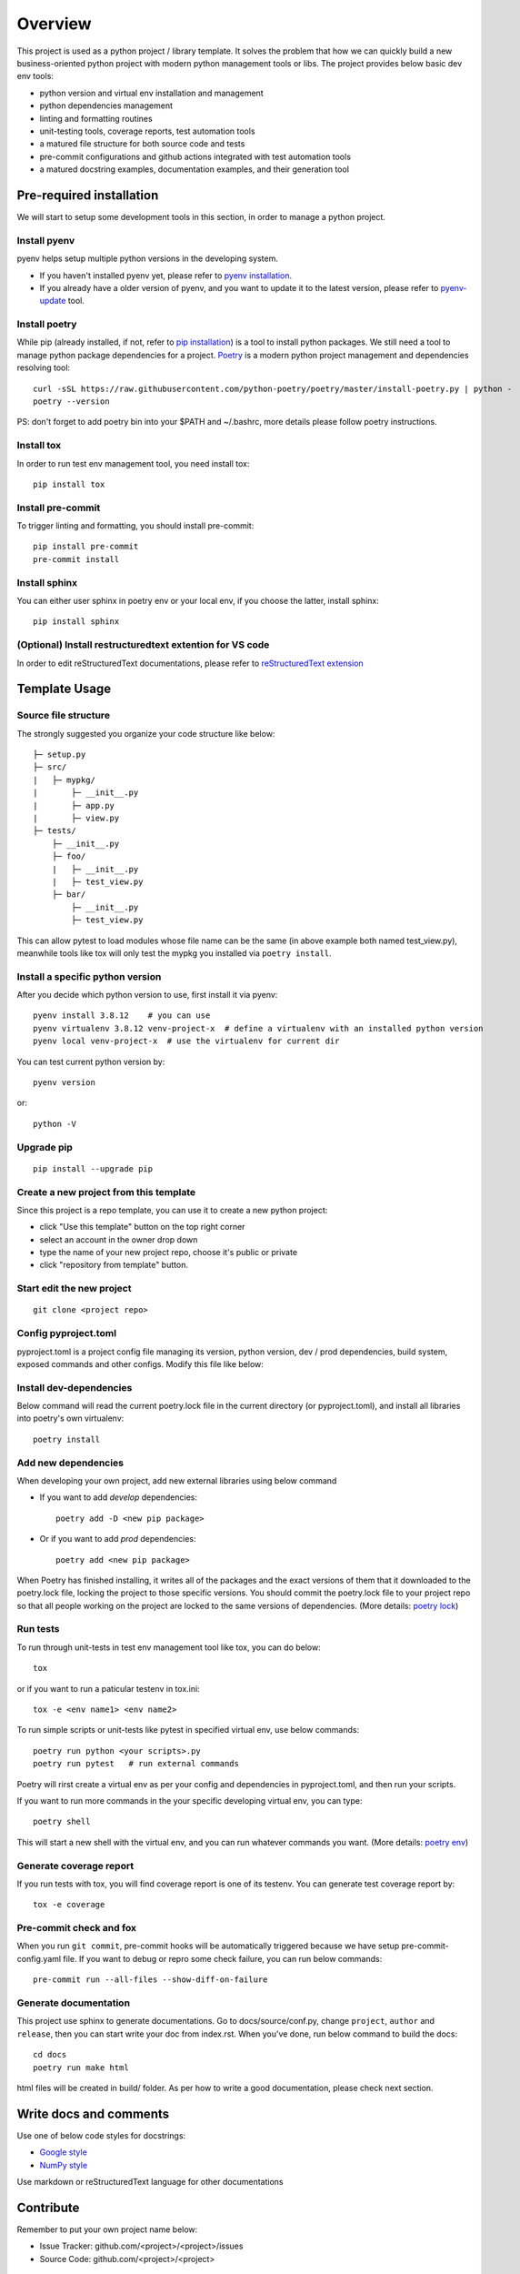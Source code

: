 ========
Overview
========

This project is used as a python project / library template. It solves the problem that how we
can quickly build a new business-oriented python project with modern python management tools or libs.
The project provides below basic dev env tools:

* python version and virtual env installation and management
* python dependencies management
* linting and formatting routines
* unit-testing tools, coverage reports, test automation tools
* a matured file structure for both source code and tests
* pre-commit configurations and github actions integrated with test automation tools
* a matured docstring examples, documentation examples, and their generation tool


.. start-badges

.. image:: https://img.shields.io/badge/python-3.8-blue
   :target: https://github.com/m0ga0/python-project-template

.. image:: https://codecov.io/gh/m0ga0/python-project-template/branch/main/graph/badge.svg?token=4XEHN8HP94
   :target: https://codecov.io/gh/m0ga0/python-project-template

.. image:: https://github.com/m0ga0/python-project-template/workflows/main-pipeline/badge.svg
   :target: https://github.com/m0ga0/python-project-template/actions?query=workflow%3Amain-pipeline

.. end-badges

Pre-required installation
=========================
We will start to setup some development tools in this section, in order to manage a python project.

Install pyenv
-------------
pyenv helps setup multiple python versions in the developing system.

* If you haven't installed pyenv yet, please refer to
  `pyenv installation <https://github.com/pyenv/pyenv#installation>`_.
* If you already have a older version of pyenv, and you want to update it to the latest
  version, please refer to `pyenv-update <https://github.com/pyenv/pyenv-update>`_ tool.

Install poetry
--------------
While pip (already installed, if not, refer to `pip installation <https://pip.pypa.io/en/stable/installation/>`_) is
a tool to install python packages. We still need a tool to manage python package dependencies for a project.
`Poetry <https://python-poetry.org/>`_ is a modern python project management and dependencies resolving tool::

    curl -sSL https://raw.githubusercontent.com/python-poetry/poetry/master/install-poetry.py | python -
    poetry --version

PS: don't forget to add poetry bin into your $PATH and ~/.bashrc, more details please follow poetry instructions.

Install tox
-----------
In order to run test env management tool, you need install tox::

    pip install tox

Install pre-commit
------------------
To trigger linting and formatting, you should install pre-commit::

    pip install pre-commit
    pre-commit install

Install sphinx
--------------
You can either user sphinx in poetry env or your local env, if you choose the latter, install sphinx::

    pip install sphinx

(Optional) Install restructuredtext extention for VS code
---------------------------------------------------------
In order to edit reStructuredText documentations, please refer to `reStructuredText extension <https://docs.restructuredtext.net/>`_

Template Usage
==============
Source file structure
---------------------
The strongly suggested you organize your code structure like below::

    ├─ setup.py
    ├─ src/
    |   ├─ mypkg/
    |       ├─ __init__.py
    |       ├─ app.py
    |       ├─ view.py
    ├─ tests/
        ├─ __init__.py
        ├─ foo/
        |   ├─ __init__.py
        |   ├─ test_view.py
        ├─ bar/
            ├─ __init__.py
            ├─ test_view.py

This can allow pytest to load modules whose file name can be the same (in above example both named test_view.py), meanwhile
tools like tox will only test the mypkg you installed via ``poetry install``.


Install a specific python version
---------------------------------
After you decide which python version to use, first install it via pyenv::

    pyenv install 3.8.12    # you can use
    pyenv virtualenv 3.8.12 venv-project-x  # define a virtualenv with an installed python version
    pyenv local venv-project-x  # use the virtualenv for current dir

You can test current python version by::

    pyenv version

or::

    python -V

Upgrade pip
-----------
::

    pip install --upgrade pip

Create a new project from this template
----------------------------------------
Since this project is a repo template, you can use it to create a new python project:

* click "Use this template" button on the top right corner
* select an account in the owner drop down
* type the name of your new project repo, choose it's public or private
* click "repository from template" button.

Start edit the new project
--------------------------
::

    git clone <project repo>

Config pyproject.toml
---------------------
pyproject.toml is a project config file managing its version, python version, dev / prod dependencies,
build system, exposed commands and other configs. Modify this file like below:

.. image:: modify_pyproject_basic_info.jpg

Install dev-dependencies
------------------------
Below command will read the current poetry.lock file in the current directory (or pyproject.toml),
and install all libraries into poetry's own virtualenv::

    poetry install


Add new dependencies
--------------------
When developing your own project, add new external libraries using below command

* If you want to add *develop* dependencies::

    poetry add -D <new pip package>

* Or if you want to add *prod* dependencies::

    poetry add <new pip package>

When Poetry has finished installing, it writes all of the packages and the exact versions
of them that it downloaded to the poetry.lock file, locking the project to those specific
versions. You should commit the poetry.lock file to your project repo so that all people
working on the project are locked to the same versions of dependencies. (More details:
`poetry lock <https://python-poetry.org/docs/basic-usage/#installing-with-poetrylock>`_)

Run tests
---------
To run through unit-tests in test env management tool like tox, you can do below::

    tox

or if you want to run a paticular testenv in tox.ini::

    tox -e <env name1> <env name2>

To run simple scripts or unit-tests like pytest in specified virtual env, use below commands::

    poetry run python <your scripts>.py
    poetry run pytest   # run external commands

Poetry will rirst create a virtual env as per your config and dependencies in pyproject.toml,
and then run your scripts.

If you want to run more commands in the your specific developing virtual env, you can type::

    poetry shell

This will start a new shell with the virtual env, and you can run whatever commands you want.
(More details: `poetry env <https://python-poetry.org/docs/basic-usage/#using-your-virtual-environment>`_)

Generate coverage report
------------------------
If you run tests with tox, you will find coverage report is one of its testenv. You can generate test
coverage report by::

    tox -e coverage

Pre-commit check and fox
------------------------
When you run ``git commit``, pre-commit hooks will be automatically triggered because we have setup pre-commit-config.yaml file.
If you want to debug or repro some check failure, you can run below commands::

    pre-commit run --all-files --show-diff-on-failure

Generate documentation
----------------------
This project use sphinx to generate documentations. Go to docs/source/conf.py, change ``project``, ``author`` and ``release``,
then you can start write your doc from index.rst. When you've done, run below command to build the docs::

    cd docs
    poetry run make html

html files will be created in build/ folder. As per how to write a good documentation, please check next section.

Write docs and comments
=======================
Use one of below code styles for docstrings:

* `Google style <https://sphinxcontrib-napoleon.readthedocs.io/en/latest/example_google.html#example-google>`_
* `NumPy style <https://sphinxcontrib-napoleon.readthedocs.io/en/latest/example_numpy.html#example-numpy>`_

Use markdown or reStructuredText language for other documentations

Contribute
==========
Remember to put your own project name below:

* Issue Tracker: github.com/<project>/<project>/issues
* Source Code: github.com/<project>/<project>

Support
=======
If you are facing issues, please let us know via email mo.gao@foxmail.com

License
=======
MIT license
